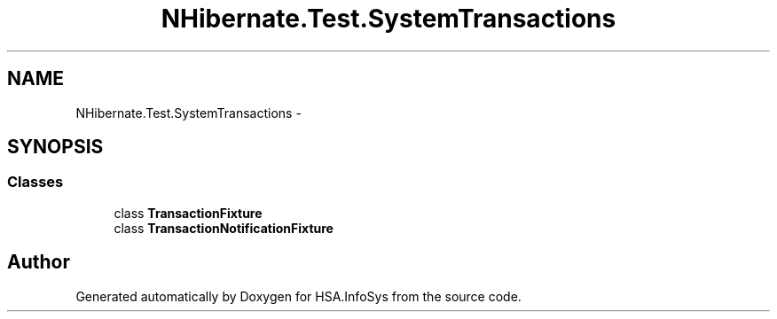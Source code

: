 .TH "NHibernate.Test.SystemTransactions" 3 "Fri Jul 5 2013" "Version 1.0" "HSA.InfoSys" \" -*- nroff -*-
.ad l
.nh
.SH NAME
NHibernate.Test.SystemTransactions \- 
.SH SYNOPSIS
.br
.PP
.SS "Classes"

.in +1c
.ti -1c
.RI "class \fBTransactionFixture\fP"
.br
.ti -1c
.RI "class \fBTransactionNotificationFixture\fP"
.br
.in -1c
.SH "Author"
.PP 
Generated automatically by Doxygen for HSA\&.InfoSys from the source code\&.
